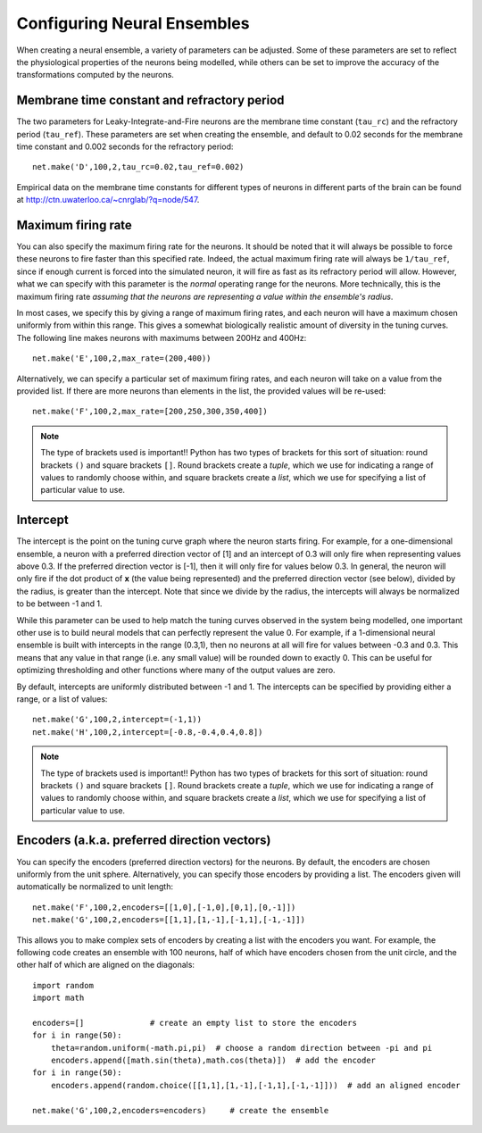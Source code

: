 Configuring Neural Ensembles
================================

When creating a neural ensemble, a variety of parameters can be adjusted.  Some of these parameters are
set to reflect the physiological properties of the neurons being modelled, while others can be set
to improve the accuracy of the transformations computed by the neurons.

Membrane time constant and refractory period
----------------------------------------------

The two parameters for Leaky-Integrate-and-Fire neurons are the membrane time constant (``tau_rc``) and the 
refractory period (``tau_ref``).
These parameters are set when creating the ensemble, and default to 0.02 seconds for the membrane time constant
and 0.002 seconds for the refractory period::

  net.make('D',100,2,tau_rc=0.02,tau_ref=0.002)

Empirical data on the membrane time constants for different types of neurons in different parts of the brain
can be found at http://ctn.uwaterloo.ca/~cnrglab/?q=node/547.


Maximum firing rate
--------------------

You can also specify the maximum firing rate for the neurons.  It should be noted that it will always be possible
to force these neurons to fire faster than this specified rate. Indeed, the actual maximum firing rate will
always be ``1/tau_ref``, since if enough current is forced into the simulated neuron, it will fire as fast as
its refractory period will allow.  However, what we can specify with this parameter is the *normal* operating range
for the neurons.  More technically, this is the maximum firing rate *assuming that the neurons are representing 
a value within the ensemble's radius*.

In most cases, we specify this by giving a range of maximum firing rates, and each neuron will have a maximum
chosen uniformly from within this range.  This gives a somewhat biologically realistic amount of diversity
in the tuning curves.  The following line makes neurons with maximums between 200Hz and 400Hz::

    net.make('E',100,2,max_rate=(200,400))

Alternatively, we can specify a particular set of maximum firing rates, and each neuron will take on a value
from the provided list.  If there are more neurons than elements in the list, the provided values will be
re-used::

    net.make('F',100,2,max_rate=[200,250,300,350,400])
    
.. note::
   The type of brackets used is important!!  Python has two types of brackets for this sort of situation:
   round brackets ``()`` and square brackets ``[]``.  Round brackets create a *tuple*, which we use for
   indicating a range of values to randomly choose within, and square brackets create a *list*, which we 
   use for specifying a list of particular value to use.

Intercept
----------

The intercept is the point on the tuning curve graph where the neuron starts firing.  For example, 
for a one-dimensional ensemble, a neuron with a preferred direction vector of [1]
and an intercept of 0.3 will only fire when representing values above 0.3.  If the preferred
direction vector is [-1], then it will only fire for values below 0.3.  In general, the neuron will
only fire if the dot product of **x** (the value being represented) and the preferred direction vector (see below),
divided by the radius, is greater than the intercept.  Note that since we divide by the radius, the
intercepts will always be normalized to be between -1 and 1.

While this parameter can be used to help match the tuning curves observed in the system being modelled,
one important other use is to build neural models that can perfectly represent the value 0.  For example,
if a 1-dimensional neural ensemble is built with intercepts in the range (0.3,1), then no neurons at all will fire
for values between -0.3 and 0.3.  This means that any value in that range (i.e. any small value) will be
rounded down to exactly 0.  This can be useful for optimizing thresholding and other functions where 
many of the output values are zero.

By default, intercepts are uniformly distributed between -1 and 1.  The intercepts can be specified by 
providing either a range, or a list of values::

  net.make('G',100,2,intercept=(-1,1))
  net.make('H',100,2,intercept=[-0.8,-0.4,0.4,0.8])

.. note::
   The type of brackets used is important!!  Python has two types of brackets for this sort of situation:
   round brackets ``()`` and square brackets ``[]``.  Round brackets create a *tuple*, which we use for
   indicating a range of values to randomly choose within, and square brackets create a *list*, which we 
   use for specifying a list of particular value to use.

Encoders (a.k.a. preferred direction vectors)
-----------------------------------------------

You can specify the encoders (preferred direction vectors) for the neurons.  By default, the encoders are 
chosen uniformly from the unit sphere.  Alternatively, you can specify those encoders by providing a list.  The 
encoders given will automatically be normalized to unit length::

  net.make('F',100,2,encoders=[[1,0],[-1,0],[0,1],[0,-1]])
  net.make('G',100,2,encoders=[[1,1],[1,-1],[-1,1],[-1,-1]])

This allows you to make complex sets of encoders by creating a list with the encoders you want.  For example, the 
following code creates an ensemble with 100 neurons, half of which have encoders chosen from the unit 
circle, and the other half of which are aligned on the diagonals::

    import random
    import math
        
    encoders=[]              # create an empty list to store the encoders
    for i in range(50):
        theta=random.uniform(-math.pi,pi)  # choose a random direction between -pi and pi
        encoders.append([math.sin(theta),math.cos(theta)])  # add the encoder
    for i in range(50):
        encoders.append(random.choice([[1,1],[1,-1],[-1,1],[-1,-1]]))  # add an aligned encoder

    net.make('G',100,2,encoders=encoders)     # create the ensemble

